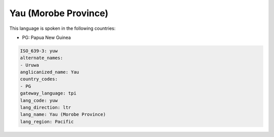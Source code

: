 .. _yuw:

Yau (Morobe Province)
=====================

This language is spoken in the following countries:

* PG: Papua New Guinea

.. code-block:: yaml

    ISO_639-3: yuw
    alternate_names:
    - Uruwa
    anglicanized_name: Yau
    country_codes:
    - PG
    gateway_language: tpi
    lang_code: yuw
    lang_direction: ltr
    lang_name: Yau (Morobe Province)
    lang_region: Pacific
    
